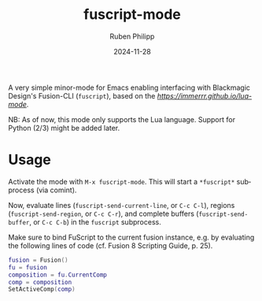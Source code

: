 # -*- eval: (flyspell-mode); eval: (ispell-change-dictionary "en") -*-
#+CATEGORY: tools
#+title: fuscript-mode
#+author: Ruben Philipp
#+date: 2024-11-28
#+LANGUAGE: en
#+startup: overview

A very simple minor-mode for Emacs enabling interfacing with Blackmagic Design's
Fusion-CLI (~fuscript~), based on the [[lua-mode][https://immerrr.github.io/lua-mode]].

NB: As of now, this mode only supports the Lua language.  Support for Python
(2/3) might be added later.


* Usage

Activate the mode with ~M-x fuscript-mode~.  This will start a ~*fuscript*~
subprocess (via comint).

Now, evaluate lines (~fuscript-send-current-line~, or ~C-c C-l~), regions
(~fuscript-send-region~, or ~C-c C-r~), and complete buffers
(~fuscript-send-buffer~, or ~C-c C-b~) in the ~fuscript~ subprocess.

Make sure to bind FuScript to the current fusion instance, e.g. by evaluating
the following lines of code (cf. Fusion 8 Scripting Guide, p. 25).

#+begin_src lua
fusion = Fusion()
fu = fusion
composition = fu.CurrentComp
comp = composition
SetActiveComp(comp)
#+end_src

